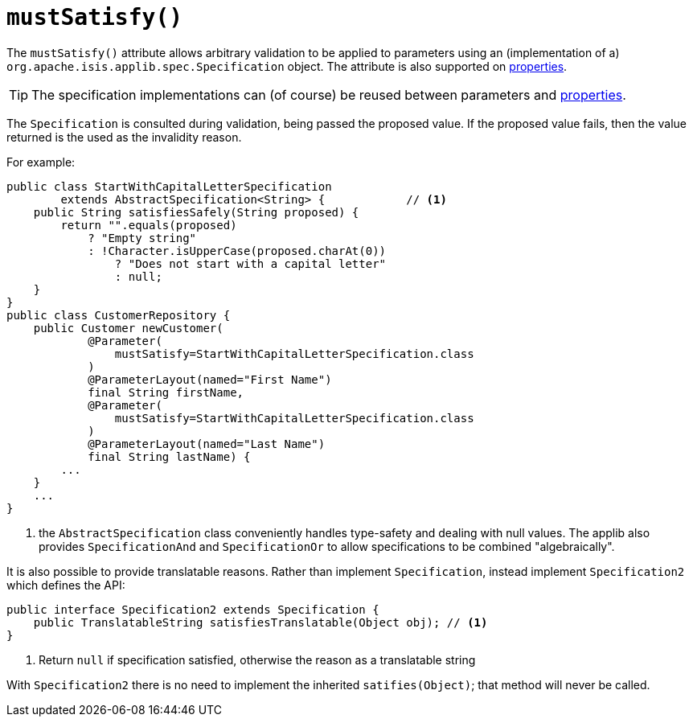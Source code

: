 [[_rgant-Parameter_mustSatisfy]]
= `mustSatisfy()`
:Notice: Licensed to the Apache Software Foundation (ASF) under one or more contributor license agreements. See the NOTICE file distributed with this work for additional information regarding copyright ownership. The ASF licenses this file to you under the Apache License, Version 2.0 (the "License"); you may not use this file except in compliance with the License. You may obtain a copy of the License at. http://www.apache.org/licenses/LICENSE-2.0 . Unless required by applicable law or agreed to in writing, software distributed under the License is distributed on an "AS IS" BASIS, WITHOUT WARRANTIES OR  CONDITIONS OF ANY KIND, either express or implied. See the License for the specific language governing permissions and limitations under the License.
:_basedir: ../../
:_imagesdir: images/



The `mustSatisfy()` attribute allows arbitrary validation to be applied to parameters using an (implementation of a) `org.apache.isis.applib.spec.Specification` object.  The attribute is also supported on xref:../rgant/rgant.adoc#_rgant-Property_mustSatisfy[properties].

[TIP]
====
The specification implementations can (of course) be reused between parameters and xref:../rgant/rgant.adoc#_rgant-Property_mustSatisfy[properties].
====

The `Specification` is consulted during validation, being passed the proposed value.  If the proposed value fails, then the value returned is the used as the invalidity reason.

For example:

[source,java]
----
public class StartWithCapitalLetterSpecification
        extends AbstractSpecification<String> {            // <1>
    public String satisfiesSafely(String proposed) {
        return "".equals(proposed)
            ? "Empty string"
            : !Character.isUpperCase(proposed.charAt(0))
                ? "Does not start with a capital letter"
                : null;
    }
}
public class CustomerRepository {
    public Customer newCustomer(
            @Parameter(
                mustSatisfy=StartWithCapitalLetterSpecification.class
            )
            @ParameterLayout(named="First Name")
            final String firstName,
            @Parameter(
                mustSatisfy=StartWithCapitalLetterSpecification.class
            )
            @ParameterLayout(named="Last Name")
            final String lastName) {
        ...
    }
    ...
}
----
<1> the `AbstractSpecification` class conveniently handles type-safety and dealing with null values.  The applib also provides `SpecificationAnd` and `SpecificationOr` to allow specifications to be combined "algebraically".


It is also possible to provide translatable reasons.  Rather than implement `Specification`, instead implement `Specification2` which defines the API:

[source,java]
----
public interface Specification2 extends Specification {
    public TranslatableString satisfiesTranslatable(Object obj); // <1>
}
----
<1> Return `null` if specification satisfied, otherwise the reason as a translatable string

With `Specification2` there is no need to implement the inherited `satifies(Object)`; that method will never be called.



